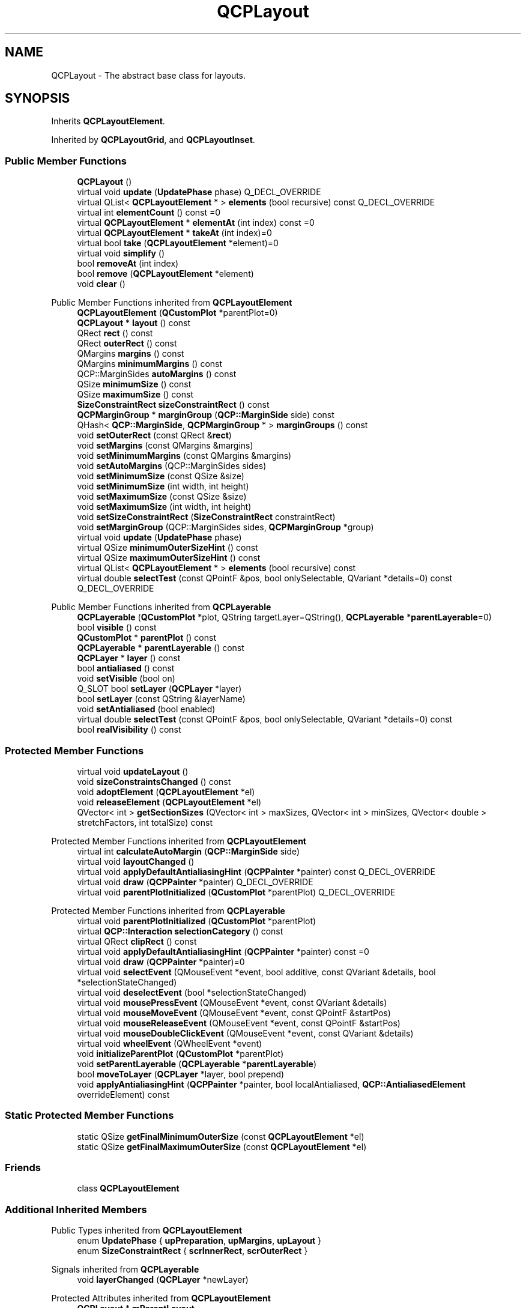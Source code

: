 .TH "QCPLayout" 3 "Wed Mar 15 2023" "OmronPID" \" -*- nroff -*-
.ad l
.nh
.SH NAME
QCPLayout \- The abstract base class for layouts\&.  

.SH SYNOPSIS
.br
.PP
.PP
Inherits \fBQCPLayoutElement\fP\&.
.PP
Inherited by \fBQCPLayoutGrid\fP, and \fBQCPLayoutInset\fP\&.
.SS "Public Member Functions"

.in +1c
.ti -1c
.RI "\fBQCPLayout\fP ()"
.br
.ti -1c
.RI "virtual void \fBupdate\fP (\fBUpdatePhase\fP phase) Q_DECL_OVERRIDE"
.br
.ti -1c
.RI "virtual QList< \fBQCPLayoutElement\fP * > \fBelements\fP (bool recursive) const Q_DECL_OVERRIDE"
.br
.ti -1c
.RI "virtual int \fBelementCount\fP () const =0"
.br
.ti -1c
.RI "virtual \fBQCPLayoutElement\fP * \fBelementAt\fP (int index) const =0"
.br
.ti -1c
.RI "virtual \fBQCPLayoutElement\fP * \fBtakeAt\fP (int index)=0"
.br
.ti -1c
.RI "virtual bool \fBtake\fP (\fBQCPLayoutElement\fP *element)=0"
.br
.ti -1c
.RI "virtual void \fBsimplify\fP ()"
.br
.ti -1c
.RI "bool \fBremoveAt\fP (int index)"
.br
.ti -1c
.RI "bool \fBremove\fP (\fBQCPLayoutElement\fP *element)"
.br
.ti -1c
.RI "void \fBclear\fP ()"
.br
.in -1c

Public Member Functions inherited from \fBQCPLayoutElement\fP
.in +1c
.ti -1c
.RI "\fBQCPLayoutElement\fP (\fBQCustomPlot\fP *parentPlot=0)"
.br
.ti -1c
.RI "\fBQCPLayout\fP * \fBlayout\fP () const"
.br
.ti -1c
.RI "QRect \fBrect\fP () const"
.br
.ti -1c
.RI "QRect \fBouterRect\fP () const"
.br
.ti -1c
.RI "QMargins \fBmargins\fP () const"
.br
.ti -1c
.RI "QMargins \fBminimumMargins\fP () const"
.br
.ti -1c
.RI "QCP::MarginSides \fBautoMargins\fP () const"
.br
.ti -1c
.RI "QSize \fBminimumSize\fP () const"
.br
.ti -1c
.RI "QSize \fBmaximumSize\fP () const"
.br
.ti -1c
.RI "\fBSizeConstraintRect\fP \fBsizeConstraintRect\fP () const"
.br
.ti -1c
.RI "\fBQCPMarginGroup\fP * \fBmarginGroup\fP (\fBQCP::MarginSide\fP side) const"
.br
.ti -1c
.RI "QHash< \fBQCP::MarginSide\fP, \fBQCPMarginGroup\fP * > \fBmarginGroups\fP () const"
.br
.ti -1c
.RI "void \fBsetOuterRect\fP (const QRect &\fBrect\fP)"
.br
.ti -1c
.RI "void \fBsetMargins\fP (const QMargins &margins)"
.br
.ti -1c
.RI "void \fBsetMinimumMargins\fP (const QMargins &margins)"
.br
.ti -1c
.RI "void \fBsetAutoMargins\fP (QCP::MarginSides sides)"
.br
.ti -1c
.RI "void \fBsetMinimumSize\fP (const QSize &size)"
.br
.ti -1c
.RI "void \fBsetMinimumSize\fP (int width, int height)"
.br
.ti -1c
.RI "void \fBsetMaximumSize\fP (const QSize &size)"
.br
.ti -1c
.RI "void \fBsetMaximumSize\fP (int width, int height)"
.br
.ti -1c
.RI "void \fBsetSizeConstraintRect\fP (\fBSizeConstraintRect\fP constraintRect)"
.br
.ti -1c
.RI "void \fBsetMarginGroup\fP (QCP::MarginSides sides, \fBQCPMarginGroup\fP *group)"
.br
.ti -1c
.RI "virtual void \fBupdate\fP (\fBUpdatePhase\fP phase)"
.br
.ti -1c
.RI "virtual QSize \fBminimumOuterSizeHint\fP () const"
.br
.ti -1c
.RI "virtual QSize \fBmaximumOuterSizeHint\fP () const"
.br
.ti -1c
.RI "virtual QList< \fBQCPLayoutElement\fP * > \fBelements\fP (bool recursive) const"
.br
.ti -1c
.RI "virtual double \fBselectTest\fP (const QPointF &pos, bool onlySelectable, QVariant *details=0) const Q_DECL_OVERRIDE"
.br
.in -1c

Public Member Functions inherited from \fBQCPLayerable\fP
.in +1c
.ti -1c
.RI "\fBQCPLayerable\fP (\fBQCustomPlot\fP *plot, QString targetLayer=QString(), \fBQCPLayerable\fP *\fBparentLayerable\fP=0)"
.br
.ti -1c
.RI "bool \fBvisible\fP () const"
.br
.ti -1c
.RI "\fBQCustomPlot\fP * \fBparentPlot\fP () const"
.br
.ti -1c
.RI "\fBQCPLayerable\fP * \fBparentLayerable\fP () const"
.br
.ti -1c
.RI "\fBQCPLayer\fP * \fBlayer\fP () const"
.br
.ti -1c
.RI "bool \fBantialiased\fP () const"
.br
.ti -1c
.RI "void \fBsetVisible\fP (bool on)"
.br
.ti -1c
.RI "Q_SLOT bool \fBsetLayer\fP (\fBQCPLayer\fP *layer)"
.br
.ti -1c
.RI "bool \fBsetLayer\fP (const QString &layerName)"
.br
.ti -1c
.RI "void \fBsetAntialiased\fP (bool enabled)"
.br
.ti -1c
.RI "virtual double \fBselectTest\fP (const QPointF &pos, bool onlySelectable, QVariant *details=0) const"
.br
.ti -1c
.RI "bool \fBrealVisibility\fP () const"
.br
.in -1c
.SS "Protected Member Functions"

.in +1c
.ti -1c
.RI "virtual void \fBupdateLayout\fP ()"
.br
.ti -1c
.RI "void \fBsizeConstraintsChanged\fP () const"
.br
.ti -1c
.RI "void \fBadoptElement\fP (\fBQCPLayoutElement\fP *el)"
.br
.ti -1c
.RI "void \fBreleaseElement\fP (\fBQCPLayoutElement\fP *el)"
.br
.ti -1c
.RI "QVector< int > \fBgetSectionSizes\fP (QVector< int > maxSizes, QVector< int > minSizes, QVector< double > stretchFactors, int totalSize) const"
.br
.in -1c

Protected Member Functions inherited from \fBQCPLayoutElement\fP
.in +1c
.ti -1c
.RI "virtual int \fBcalculateAutoMargin\fP (\fBQCP::MarginSide\fP side)"
.br
.ti -1c
.RI "virtual void \fBlayoutChanged\fP ()"
.br
.ti -1c
.RI "virtual void \fBapplyDefaultAntialiasingHint\fP (\fBQCPPainter\fP *painter) const Q_DECL_OVERRIDE"
.br
.ti -1c
.RI "virtual void \fBdraw\fP (\fBQCPPainter\fP *painter) Q_DECL_OVERRIDE"
.br
.ti -1c
.RI "virtual void \fBparentPlotInitialized\fP (\fBQCustomPlot\fP *parentPlot) Q_DECL_OVERRIDE"
.br
.in -1c

Protected Member Functions inherited from \fBQCPLayerable\fP
.in +1c
.ti -1c
.RI "virtual void \fBparentPlotInitialized\fP (\fBQCustomPlot\fP *parentPlot)"
.br
.ti -1c
.RI "virtual \fBQCP::Interaction\fP \fBselectionCategory\fP () const"
.br
.ti -1c
.RI "virtual QRect \fBclipRect\fP () const"
.br
.ti -1c
.RI "virtual void \fBapplyDefaultAntialiasingHint\fP (\fBQCPPainter\fP *painter) const =0"
.br
.ti -1c
.RI "virtual void \fBdraw\fP (\fBQCPPainter\fP *painter)=0"
.br
.ti -1c
.RI "virtual void \fBselectEvent\fP (QMouseEvent *event, bool additive, const QVariant &details, bool *selectionStateChanged)"
.br
.ti -1c
.RI "virtual void \fBdeselectEvent\fP (bool *selectionStateChanged)"
.br
.ti -1c
.RI "virtual void \fBmousePressEvent\fP (QMouseEvent *event, const QVariant &details)"
.br
.ti -1c
.RI "virtual void \fBmouseMoveEvent\fP (QMouseEvent *event, const QPointF &startPos)"
.br
.ti -1c
.RI "virtual void \fBmouseReleaseEvent\fP (QMouseEvent *event, const QPointF &startPos)"
.br
.ti -1c
.RI "virtual void \fBmouseDoubleClickEvent\fP (QMouseEvent *event, const QVariant &details)"
.br
.ti -1c
.RI "virtual void \fBwheelEvent\fP (QWheelEvent *event)"
.br
.ti -1c
.RI "void \fBinitializeParentPlot\fP (\fBQCustomPlot\fP *parentPlot)"
.br
.ti -1c
.RI "void \fBsetParentLayerable\fP (\fBQCPLayerable\fP *\fBparentLayerable\fP)"
.br
.ti -1c
.RI "bool \fBmoveToLayer\fP (\fBQCPLayer\fP *layer, bool prepend)"
.br
.ti -1c
.RI "void \fBapplyAntialiasingHint\fP (\fBQCPPainter\fP *painter, bool localAntialiased, \fBQCP::AntialiasedElement\fP overrideElement) const"
.br
.in -1c
.SS "Static Protected Member Functions"

.in +1c
.ti -1c
.RI "static QSize \fBgetFinalMinimumOuterSize\fP (const \fBQCPLayoutElement\fP *el)"
.br
.ti -1c
.RI "static QSize \fBgetFinalMaximumOuterSize\fP (const \fBQCPLayoutElement\fP *el)"
.br
.in -1c
.SS "Friends"

.in +1c
.ti -1c
.RI "class \fBQCPLayoutElement\fP"
.br
.in -1c
.SS "Additional Inherited Members"


Public Types inherited from \fBQCPLayoutElement\fP
.in +1c
.ti -1c
.RI "enum \fBUpdatePhase\fP { \fBupPreparation\fP, \fBupMargins\fP, \fBupLayout\fP }"
.br
.ti -1c
.RI "enum \fBSizeConstraintRect\fP { \fBscrInnerRect\fP, \fBscrOuterRect\fP }"
.br
.in -1c

Signals inherited from \fBQCPLayerable\fP
.in +1c
.ti -1c
.RI "void \fBlayerChanged\fP (\fBQCPLayer\fP *newLayer)"
.br
.in -1c

Protected Attributes inherited from \fBQCPLayoutElement\fP
.in +1c
.ti -1c
.RI "\fBQCPLayout\fP * \fBmParentLayout\fP"
.br
.ti -1c
.RI "QSize \fBmMinimumSize\fP"
.br
.ti -1c
.RI "QSize \fBmMaximumSize\fP"
.br
.ti -1c
.RI "\fBSizeConstraintRect\fP \fBmSizeConstraintRect\fP"
.br
.ti -1c
.RI "QRect \fBmRect\fP"
.br
.ti -1c
.RI "QRect \fBmOuterRect\fP"
.br
.ti -1c
.RI "QMargins \fBmMargins\fP"
.br
.ti -1c
.RI "QMargins \fBmMinimumMargins\fP"
.br
.ti -1c
.RI "QCP::MarginSides \fBmAutoMargins\fP"
.br
.ti -1c
.RI "QHash< \fBQCP::MarginSide\fP, \fBQCPMarginGroup\fP * > \fBmMarginGroups\fP"
.br
.in -1c

Protected Attributes inherited from \fBQCPLayerable\fP
.in +1c
.ti -1c
.RI "bool \fBmVisible\fP"
.br
.ti -1c
.RI "\fBQCustomPlot\fP * \fBmParentPlot\fP"
.br
.ti -1c
.RI "QPointer< \fBQCPLayerable\fP > \fBmParentLayerable\fP"
.br
.ti -1c
.RI "\fBQCPLayer\fP * \fBmLayer\fP"
.br
.ti -1c
.RI "bool \fBmAntialiased\fP"
.br
.in -1c
.SH "Detailed Description"
.PP 
The abstract base class for layouts\&. 

This is an abstract base class for layout elements whose main purpose is to define the position and size of other child layout elements\&. In most cases, layouts don't draw anything themselves (but there are exceptions to this, e\&.g\&. \fBQCPLegend\fP)\&.
.PP
\fBQCPLayout\fP derives from \fBQCPLayoutElement\fP, and thus can itself be nested in other layouts\&.
.PP
\fBQCPLayout\fP introduces a common interface for accessing and manipulating the child elements\&. Those functions are most notably \fBelementCount\fP, \fBelementAt\fP, \fBtakeAt\fP, \fBtake\fP, \fBsimplify\fP, \fBremoveAt\fP, \fBremove\fP and \fBclear\fP\&. Individual subclasses may add more functions to this interface which are more specialized to the form of the layout\&. For example, \fBQCPLayoutGrid\fP adds functions that take row and column indices to access cells of the layout grid more conveniently\&.
.PP
Since this is an abstract base class, you can't instantiate it directly\&. Rather use one of its subclasses like \fBQCPLayoutGrid\fP or \fBQCPLayoutInset\fP\&.
.PP
For a general introduction to the layout system, see the dedicated documentation page \fBThe Layout System\fP\&. 
.PP
Definition at line \fB1282\fP of file \fBqcustomplot\&.h\fP\&.
.SH "Constructor & Destructor Documentation"
.PP 
.SS "QCPLayout::QCPLayout ()\fC [explicit]\fP"
Creates an instance of \fBQCPLayout\fP and sets default values\&. Note that since \fBQCPLayout\fP is an abstract base class, it can't be instantiated directly\&. 
.PP
Definition at line \fB3634\fP of file \fBqcustomplot\&.cpp\fP\&.
.SH "Member Function Documentation"
.PP 
.SS "void QCPLayout::adoptElement (\fBQCPLayoutElement\fP * el)\fC [protected]\fP"

.PP
Definition at line \fB3799\fP of file \fBqcustomplot\&.cpp\fP\&.
.SS "void QCPLayout::clear ()"
Removes and deletes all layout elements in this layout\&. Finally calls \fBsimplify\fP to make sure all empty cells are collapsed\&.
.PP
\fBSee also\fP
.RS 4
\fBremove\fP, \fBremoveAt\fP 
.RE
.PP

.PP
Definition at line \fB3744\fP of file \fBqcustomplot\&.cpp\fP\&.
.SS "\fBQCPLayoutElement\fP * QCPLayout::elementAt (int index) const\fC [pure virtual]\fP"
Returns the element in the cell with the given \fIindex\fP\&. If \fIindex\fP is invalid, returns 0\&.
.PP
Note that even if \fIindex\fP is valid, the respective cell may be empty in some layouts (e\&.g\&. \fBQCPLayoutGrid\fP), so this function may return 0 in those cases\&. You may use this function to check whether a cell is empty or not\&.
.PP
\fBSee also\fP
.RS 4
\fBelements\fP, \fBelementCount\fP, \fBtakeAt\fP 
.RE
.PP

.PP
Implemented in \fBQCPLayoutGrid\fP, and \fBQCPLayoutInset\fP\&.
.SS "int QCPLayout::elementCount () const\fC [pure virtual]\fP"
Returns the number of elements/cells in the layout\&.
.PP
\fBSee also\fP
.RS 4
\fBelements\fP, \fBelementAt\fP 
.RE
.PP

.PP
Implemented in \fBQCPLayoutGrid\fP, and \fBQCPLayoutInset\fP\&.
.SS "QList< \fBQCPLayoutElement\fP * > QCPLayout::elements (bool recursive) const\fC [virtual]\fP"
Returns a list of all child elements in this layout element\&. If \fIrecursive\fP is true, all sub-child elements are included in the list, too\&.
.PP
\fBWarning\fP
.RS 4
There may be entries with value 0 in the returned list\&. (For example, \fBQCPLayoutGrid\fP may have empty cells which yield 0 at the respective index\&.) 
.RE
.PP

.PP
Reimplemented from \fBQCPLayoutElement\fP\&.
.PP
Reimplemented in \fBQCPLayoutGrid\fP\&.
.PP
Definition at line \fB3665\fP of file \fBqcustomplot\&.cpp\fP\&.
.SS "QSize QCPLayout::getFinalMaximumOuterSize (const \fBQCPLayoutElement\fP * el)\fC [static]\fP, \fC [protected]\fP"

.PP
Definition at line \fB4014\fP of file \fBqcustomplot\&.cpp\fP\&.
.SS "QSize QCPLayout::getFinalMinimumOuterSize (const \fBQCPLayoutElement\fP * el)\fC [static]\fP, \fC [protected]\fP"

.PP
Definition at line \fB3989\fP of file \fBqcustomplot\&.cpp\fP\&.
.SS "QVector< int > QCPLayout::getSectionSizes (QVector< int > maxSizes, QVector< int > minSizes, QVector< double > stretchFactors, int totalSize) const\fC [protected]\fP"

.PP
Definition at line \fB3864\fP of file \fBqcustomplot\&.cpp\fP\&.
.SS "void QCPLayout::releaseElement (\fBQCPLayoutElement\fP * el)\fC [protected]\fP"

.PP
Definition at line \fB3823\fP of file \fBqcustomplot\&.cpp\fP\&.
.SS "bool QCPLayout::remove (\fBQCPLayoutElement\fP * element)"
Removes and deletes the provided \fIelement\fP\&. Returns true on success\&. If \fIelement\fP is not in the layout, returns false\&.
.PP
This function internally uses \fBtakeAt\fP to remove the element from the layout and then deletes the element\&. Note that some layouts don't remove the respective cell right away but leave an empty cell after successful removal of the layout element\&. To collapse empty cells, use \fBsimplify\fP\&.
.PP
\fBSee also\fP
.RS 4
\fBremoveAt\fP, \fBtake\fP 
.RE
.PP

.PP
Definition at line \fB3728\fP of file \fBqcustomplot\&.cpp\fP\&.
.SS "bool QCPLayout::removeAt (int index)"
Removes and deletes the element at the provided \fIindex\fP\&. Returns true on success\&. If \fIindex\fP is invalid or points to an empty cell, returns false\&.
.PP
This function internally uses \fBtakeAt\fP to remove the element from the layout and then deletes the returned element\&. Note that some layouts don't remove the respective cell right away but leave an empty cell after successful removal of the layout element\&. To collapse empty cells, use \fBsimplify\fP\&.
.PP
\fBSee also\fP
.RS 4
\fBremove\fP, \fBtakeAt\fP 
.RE
.PP

.PP
Definition at line \fB3707\fP of file \fBqcustomplot\&.cpp\fP\&.
.SS "void QCPLayout::simplify ()\fC [virtual]\fP"
Simplifies the layout by collapsing empty cells\&. The exact behavior depends on subclasses, the default implementation does nothing\&.
.PP
Not all layouts need simplification\&. For example, \fBQCPLayoutInset\fP doesn't use explicit simplification while \fBQCPLayoutGrid\fP does\&. 
.PP
Reimplemented in \fBQCPLayoutGrid\fP, and \fBQCPLayoutInset\fP\&.
.PP
Definition at line \fB3692\fP of file \fBqcustomplot\&.cpp\fP\&.
.SS "void QCPLayout::sizeConstraintsChanged () const\fC [protected]\fP"
Subclasses call this method to report changed (minimum/maximum) size constraints\&.
.PP
If the parent of this layout is again a \fBQCPLayout\fP, forwards the call to the parent's \fBsizeConstraintsChanged\fP\&. If the parent is a QWidget (i\&.e\&. is the \fBQCustomPlot::plotLayout\fP of \fBQCustomPlot\fP), calls QWidget::updateGeometry, so if the \fBQCustomPlot\fP widget is inside a Qt QLayout, it may update itself and resize cells accordingly\&. 
.PP
Definition at line \fB3762\fP of file \fBqcustomplot\&.cpp\fP\&.
.SS "bool QCPLayout::take (\fBQCPLayoutElement\fP * element)\fC [pure virtual]\fP"
Removes the specified \fIelement\fP from the layout and returns true on success\&.
.PP
If the \fIelement\fP isn't in this layout, returns false\&.
.PP
Note that some layouts don't remove the respective cell right away but leave an empty cell after successful removal of the layout element\&. To collapse empty cells, use \fBsimplify\fP\&.
.PP
\fBSee also\fP
.RS 4
\fBtakeAt\fP 
.RE
.PP

.PP
Implemented in \fBQCPLayoutGrid\fP, and \fBQCPLayoutInset\fP\&.
.SS "\fBQCPLayoutElement\fP * QCPLayout::takeAt (int index)\fC [pure virtual]\fP"
Removes the element with the given \fIindex\fP from the layout and returns it\&.
.PP
If the \fIindex\fP is invalid or the cell with that index is empty, returns 0\&.
.PP
Note that some layouts don't remove the respective cell right away but leave an empty cell after successful removal of the layout element\&. To collapse empty cells, use \fBsimplify\fP\&.
.PP
\fBSee also\fP
.RS 4
\fBelementAt\fP, \fBtake\fP 
.RE
.PP

.PP
Implemented in \fBQCPLayoutGrid\fP, and \fBQCPLayoutInset\fP\&.
.SS "void QCPLayout::update (\fBUpdatePhase\fP phase)\fC [virtual]\fP"
If \fIphase\fP is \fBupLayout\fP, calls \fBupdateLayout\fP, which subclasses may reimplement to reposition and resize their cells\&.
.PP
Finally, the call is propagated down to all child \fBQCPLayoutElements\fP\&.
.PP
For details about this method and the update phases, see the documentation of \fBQCPLayoutElement::update\fP\&. 
.PP
Reimplemented from \fBQCPLayoutElement\fP\&.
.PP
Definition at line \fB3647\fP of file \fBqcustomplot\&.cpp\fP\&.
.SS "void QCPLayout::updateLayout ()\fC [protected]\fP, \fC [virtual]\fP"

.PP
Definition at line \fB3782\fP of file \fBqcustomplot\&.cpp\fP\&.
.SH "Friends And Related Function Documentation"
.PP 
.SS "friend class \fBQCPLayoutElement\fP\fC [friend]\fP"

.PP
Definition at line \fB1318\fP of file \fBqcustomplot\&.h\fP\&.

.SH "Author"
.PP 
Generated automatically by Doxygen for OmronPID from the source code\&.
